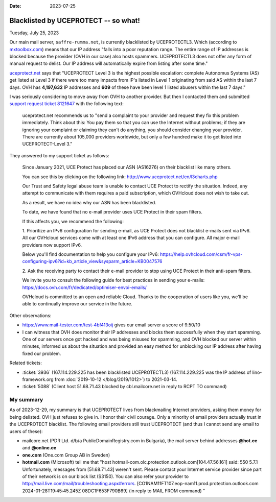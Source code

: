 :date: 2023-07-25

=====================================
Blacklisted by UCEPROTECT -- so what!
=====================================

Tuesday, July 25, 2023

Our main mail server, ``saffre-rumma.net``, is currently blacklisted by
UCEPROTECTL3. Which (according to `mxtoolbox.com
<https://mxtoolbox.com/Problem/Blacklist/UCEPROTECTL3/?page=prob_blacklist&ip=51.68.71.43&link=button&action=blacklist:51.68.71.43&showLogin=1&hidetoc=1&reason=127.0.0.2>`__)
means that our IP address "falls into a poor reputation range. The entire range
of IP addresses is blocked because the provider (OVH in our case) also hosts
spammers. UCEPROTECTL3 does not offer any form of manual request to delist. Our
IP address will automatically expire from listing after some time."

`uceprotect.net <http://www.uceprotect.net/en/rblcheck.php?ipr=51.68.71.43>`__
says that "UCEPROTECT Level 3 is the highest possible escalation: complete
Autonomus Systems (AS) get listed at Level 3 if there were too many impacts from
IP's listed in Level 1 originating from said AS within the last 7 days. OVH has
**4,197,632** IP addresses and **609** of these have been level 1 listed abusers
within the last 7 days."

I was seriously considering to move away from OVH to another provider. But then
I contacted them and submitted `support request ticket 8121647
<https://www.ovh.com/manager/#/dedicated/support/tickets/8121647>`__ with the
following text:

  uceprotect.net recommends us to "send a complaint to your provider and request
  they fix this problem immediately. Think about this: You pay them so that you
  can use the Internet without problems; if they are ignoring your complaint or
  claiming they can't do anything, you should consider changing your provider.
  There are currently about 105,000 providers worldwide, but only a few hundred
  make it to get listed into UCEPROTECT-Level 3."

..
  OVH asked me to read `FAQ VPS OVHcloud
  <https://help.ovhcloud.com/csm/en-gb-vps-faq?id=kb_article_view&sysparm_article=KB0035158>`__
  before submitting.

They answered to my support ticket as follows:

  Since January 2021, UCE Protect has placed our ASN (AS16276) on their
  blacklist like many others.

  You can see this by clicking on the following link:
  http://www.uceprotect.net/en/l3charts.php

  Our Trust and Safety legal abuse team is unable to contact UCE Protect to
  rectify the situation. Indeed, any attempt to communicate with them requires a
  paid subscription, which OVHcloud does not wish to take out.

  As a result, we have no idea why our ASN has been blacklisted.

  To date, we have found that no e-mail provider uses UCE Protect in their spam
  filters.

  If this affects you, we recommend the following:

  1. Prioritize an IPv6 configuration for sending e-mail, as UCE Protect does
  not blacklist e-mails sent via IPv6.  All our OVHcloud services come with at
  least one IPv6 address that you can configure. All major e-mail providers now
  support IPv6.

  Below you'll find documentation to help you configure your IPv6:
  https://help.ovhcloud.com/csm/fr-vps-configuring-ipv6?id=kb_article_view&sysparm_article=KB0047576

  2. Ask the receiving party to contact their e-mail provider to stop using UCE
  Protect in their anti-spam filters.

  We invite you to consult the following guide for best practices in sending
  your e-mails: https://docs.ovh.com/fr/dedicated/optimiser-envoi-emails/

  OVHcloud is committed to an open and reliable Cloud. Thanks to the cooperation
  of users like you, we'll be able to continually improve our service in the
  future.

Other observations:

- https://www.mail-tester.com/test-4bf413oij gives our email server a score of
  9.50/10

- I can witness that OVH does monitor their IP addresses and blocks them
  successfully when they start spamming. One of our servers once got hacked and
  was being misused for spamming, and OVH blocked our server within minutes,
  informed us about the situation and provided an easy method for unblocking our
  IP address after having fixed our problem.


Related tickets:

- :ticket:`3936` (167.114.229.225 has been blacklisted UCEPROTECTL3)
  (167.114.229.225 was the IP address of lino-framework.org from
  :doc:`2019-10-12 </blog/2019/1012>`) to 2021-03-14.

- :ticket:`5088` (Client host 51.68.71.43 blocked by cbl.mailcore.net in reply
  to RCPT TO command)

My summary
==========

As of 2023-12-29, my summary is that UCEPROTECT lives from blackmailing Internet
providers, asking them money for being delisted. OVH just refuses to give in. I
honor their civil courage. Only a minority of email providers actually trust in
the UCEPROTECT blacklist. The following email providers still trust UCEPROTECT
(and thus I cannot send any email to users of these):

- mailcore.net (PDR Ltd. d/b/a PublicDomainRegistry.com in Bulgaria),
  the mail server behind addresses **@hot.ee** and **@online.ee**

- **one.com** (One.com Group AB in Sweden)

- **hotmail.com** (Microsoft) tell me that "host
  hotmail-com.olc.protection.outlook.com[104.47.56.161] said: 550 5.7.1
  Unfortunately, messages from [51.68.71.43] weren't sent. Please contact your
  Internet service provider since part of their network is on our block list
  (S3150). You can also refer your provider to
  http://mail.live.com/mail/troubleshooting.aspx#errors.
  [CO1NAM11FT107.eop-nam11.prod.protection.outlook.com 2024-01-28T19:45:45.245Z
  08DC1F653F790B69] (in reply to MAIL FROM command) "
